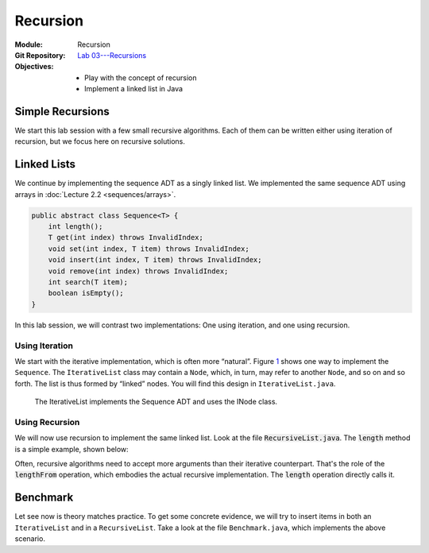 =========
Recursion
=========

:Module: Recursion
:Git Repository: `Lab 03---Recursions <https://github.com/fchauvel/aldast-lab03>`_
:Objectives:
   - Play with the concept of recursion
   - Implement a linked list in Java


Simple Recursions
=================

We start this lab session with a few small recursive algorithms. Each of
them can be written either using iteration of recursion, but we focus
here on recursive solutions.

.. exercise::
   :label: lab/recursion/power
   :nonumber:

   Write a program that raises a given value :math:`v` to a given
   positive exponent :math:`e`. Formally, the task is to write a
   function :math:`\mathit{power}(v, e) = v^e`.

   #. Identify the base and the recursive cases.

   #. Look at the file ``WarmUp.java``, and complete the method named
      ``power``, using recursion.

   #. You can use the ``PowerTest.java`` to test your solution.

.. solution:: lab/recursion/power
   :class: dropdown

   We can define the power function as the following recurrence:

   .. math::

      \mathit{power}(v, e) = \begin{cases}
            1 & \textrm{if } e = 0 \\
            v * \mathit{power}(v, e-1) & \textrm{otherwise}
      \end{cases}

   We can convert this recurrence as a Java program, as is:

   .. code:: java

          public static int power(int value, int exponent) {
            if (exponent < 0)
               throw new IllegalArgumentException("Negative exponent!");
            if (exponent == 0) return 1;
            return value * power(value, exponent-1);
          }

.. exercise::
   :label: lab/recursion/sum-array
   :nonumber:

   Write a program that sums up all the values contained in the given
   array. Use recursion.

   #. Identify the base and the recursive cases.

   #. Look at the file ``WarmUp.java``, and complete the method named
      ``sum``, using recursion.

   #. You can use the ``ArraySumTest.java`` to test your solution.

.. solution:: lab/recursion/sum-array
   :class: dropdown

   To use recursion, I define the sum of the element of the array as
   being the value in the first cell, to which I add the sum of the
   remainder of the array. I implement this recursion in a separate
   method as follows:

   .. code:: java

          public static int sum(int[] array) {
            if (array == null)
               throw new IllegalArgumentException("Cannot sum an null!");
            return doSum(array, 0);
          }

          private static int doSum(int[] array, int start) {
            if (start >= array.length) {
              return 0;
            }
            return array[start] + doSum(array, start+1);
          }

.. exercise::
   :label: labs/recursion/palindromes
   :nonumber:

   We now turn to palindromes, that is, words that are symmetrical such
   as “kayak”, “madam” or “level”. Write a recursive procedure that
   checks if a given word is indeed a palindrome.

   #. Identify the base and the recursive cases.

   #. Look at the file ``WarmUp.java``, and complete the method named
      ``isPalindrome``, using recursion.

   #. You can use the ``PalindromeTest.java`` to test your solution.

.. solution:: labs/recursion/palindromes
   :class: dropdown
   
   To check if a word is a palindrome, we check if its first character
   matches its last one. If that holds, we recurse and go check the
   remaining characters, that is, the original word minus the first and
   last characters. This gives us the following recursive procedure:

   .. code:: java

          public static boolean isPalindrome(String text) {
            return checkFrom(text, 0);
          }
          
          private static boolean checkFrom(String text, int index) {
            if (index >= text.length() / 2) return true;
            return text.charAt(index) == text.charAt(text.length()-index-1)
                   && checkPalindromeFrom(text, index+1);
          }

.. exercise::
   :label: labs/recursion/base-conversion
   :nonumber:

   Write a recursive procedure that converts a given number into a
   different base. The base of a number denotes the number of symbols
   used. For instance, in base 2, we only use two symbols
   :math:`\{0,1\}`, and for instance 10 (in base 10) is written ’1010’.
   Similarly, 5 in base 10 becomes ’12’ in base 3. We can verify that
   :math:`(1 \times 3^1) + (2 \times 3^0) = 5`.

   #. Identify the base and the recursive cases.

   #. Look at the file ``WarmUp.java``, and complete the method named
      ``toBase``, using recursion.

   #. You can use the ``BaseConversionTest.java`` to test your solution.

.. solution:: labs/recursion/base-conversion
   :class: dropdown
   
   One way to convert a given number into another base is to identify
   the first digit (the rightmost one) by dividing it by the desired
   base. This gives us a quotient and a remainder. We can map the
   remainder to a symbol using a static array, which we append to the
   quotient converted to the same base. That gives us the following Java
   program:

   .. code:: java

          public static String toBase(int number, int base) {
            if (number < base)
               return SYMBOLS[number];
            return toBase(number/base, base) + SYMBOLS[number%base];
          }

Linked Lists
============

We continue by implementing the sequence ADT as a singly linked
list. We implemented the same sequence ADT using arrays in
:doc:`Lecture 2.2 <sequences/arrays>`.

.. code:: java

   public abstract class Sequence<T> {
       int length();
       T get(int index) throws InvalidIndex;
       void set(int index, T item) throws InvalidIndex;
       void insert(int index, T item) throws InvalidIndex;
       void remove(int index) throws InvalidIndex;
       int search(T item);
       boolean isEmpty();
   }

In this lab session, we will contrast two implementations: One using
iteration, and one using recursion.

Using Iteration
---------------

We start with the iterative implementation, which is often more
“natural”. Figure `1 <#fig:iterative>`__ shows one way to implement the
``Sequence``. The ``IterativeList`` class may contain a ``Node``, which,
in turn, may refer to another ``Node``, and so on and so forth. The list
is thus formed by “linked” nodes. You will find this design in
``IterativeList.java``.

.. figure:: _static/recursion/images/lab_recursion.svg
   :name: labs/recursion/list/iterative

   The IterativeList implements the Sequence ADT and uses the INode
   class.
   
.. exercise::
   :label: labs/recursion/linked-list/insert
   :nonumber:

   Implement the insert method using a loop. As we saw during the
   lectures, you will the ``getNode`` method, that finds the i\
   :sup:`th` node.

   #. Implement the ``getNode`` method.

   #. Implement the ``insert`` method.

   #. The test cases from ``IterativeListTest.java`` can help you find
      issues in your algorithm.

.. solution:: labs/recursion/linked-list/insert
   :class: dropdown

   To insert at a given position I distinguish between two cases:
   Insertion in front, and insertion further into the list. To insert in
   front, I first create an initial node and set the ``head`` field with
   it. To insert further, I have to first find the node that precedes
   the insertion point, create a new node that contains the given item,
   attach it to the next node, and set the next of previous node with my
   new node. The code below summarizes this approach:

   .. code:: java

          @Override
          public void insert(int index, T item) throws InvalidIndex {
            if (index == 1) {
              head = new INode(item, head);

            } else {
              var previous = getNode(index-1);
              previous.next = new INode(item, previous.next);
              
            }
          }

          private INode<T> getNode(int index) throws InvalidIndex {
            if (index < 1) throw new InvalidIndex(index);
            int counter = 0;
            var currentNode = head;
            while (currentNode != null) {
              counter++;
              if (counter == index) return currentNode;
              currentNode = currentNode.next;
            }
            throw new InvalidIndex(index);
          }

.. exercise::
   :label: labs/recursion/insertion/runtime
   :nonumber:

   In the worst case, how many comparisons does your algorithm requires?
   What is the order of growth? Argue.

   #. What is the worst case scenario for the insertion?

   #. How many comparisons take place in the worst case (a frequency
      table may help you).

   #. Argue for an order of growth

.. solution:: labs/recursion/insertion/runtime
   :class: dropdown

   To insert we need to traverse the list up to the insertion point.
   This is the main body of work, and the problem size is therefore the
   length of the given list (denoted by :math:`\ell`).

   In the worst case, we are inserting at the very end of the list, and
   in this case the work is maximum, because we have to traverse the
   whole list.

   To count the comparisons (see
   Question `[Q:iterative-insert] <#Q:iterative-insert>`__), we have to
   count the number of comparisons that take place when we invoke the
   ``getNode`` method. This operation contains a loop, which contains a
   conditional. The loop condition is evaluated :math:`\ell+1` times,
   and the inner conditional, :math:`\ell` times. That gives us a total
   of :math:`2\ell+1`. My ``insert`` method makes one comparison before
   it invokes the ``getNode`` method, so that gives us a total of
   :math:`2\ell+2` comparisons, in the worst case.

   Without detailing the proof, we see that this worst case is linear.

.. exercise::
   :label: labs/recursion/insertion/memory
   :nonumber:
      
   In the worst case, how much memory does your solution requires?

.. solution:: labs/recursion/insertion/memory
   :class: dropdown

   Estimating the memory (i.e., the space) requires counting the
   variables created by the algorithm. As we did while counting
   comparisons, we have to also look at the ``getNode`` method, since it
   does most of the “heavy lifting” here.

   The method ``getNode`` creates two variables in all cases. For the
   ``insert`` method, we have to understand both cases to see which one
   is the worst. If we insert in front, we have to allocate a new
   ``Node`` object, which has two fields, so that is, two pieces of
   memory. Otherwise, to insert further in the list we still have to
   allocate a node, but we also need to invoke the ``getMethod`` that
   declares two variables. That is 4 cells in total.

   Overall, we see that this is constant, because it does not depends on
   the problem size, which is the length of the list.

Using Recursion
---------------

We will now use recursion to implement the same linked list. Look at
the file :code:`RecursiveList.java`. The :code:`length` method is a
simple example, shown below:
             
.. code-block:: java
   :emphasize-lines: 3, 7-9

   @Override
   public int length() {
       return lengthFrom(head);
   }

   private int lengthFrom(RNode<T> start) {
       if (start == null)
           return 0;
       return 1 + lengthFrom(start.next);
   }

Often, recursive algorithms need to accept more arguments than their
iterative counterpart. That's the role of the :code:`lengthFrom`
operation, which embodies the actual recursive implementation. The
:code:`length` operation directly calls it.

.. exercise::
   :label: labs/recursion/list/recursive/insert
   :nonumber:

   By taking inspiration on the :code:`length` method, implement the
   :code:`insert` operation in a recursive manner. Here are questions
   that might help to guide you.

   #. Can you identify self-similar sub problems. The structure of the
      linked list may help you.

   #. What are the base cases?

   #. What are the recursive cases?

      
.. solution:: labs/recursion/list/recursive/insert
   :class: dropdown

   A list is recursive by definition. It is just an item followed by
   another shorter list. We can use this definition to build a
   recursive implementation of the insert function. Insertion in 3\
   :sup:`rd` position in a list of 5 items, is the same as inserting
   in the 2\ :sup:`nd` position in the sub-sequence starting at the 2
   position. Consider these examples:

   - Inserting Z at the 3\ :sup:`rd` position of a sequence
     :math:`s=(A, B, C, D)`, is the same skipping A, and insert Z at the
     2\ :sup:`nd` position of the sequence :math:`s'=(B,C,D)`.

   - Inserting Z at the 5\ :sup:`th` position of a sequence
     :math:`s=(A, B, C, D)`, is the same skipping A, and insert Z at the
     4\ :sup:`th` position of the sequence :math:`s'=(B,C,D)`.
   
   The idea if to create a function that insert *after* a given
   position, but from a given *start* node.

   .. code-block:: java

      private void insertAfter(RNode<T> start, int index, T item) {
                   
      }

   There are two base cases:
   
   - If we insert a the beginning of the list, we need to update the
     :code:`head` field. This case occurs when the given index is zero.

   - If we have found the node that precedes the insertion points, we
     need to create a new node and wire it into the list. This case
     occurs when :code:`index` is 1.

   Finally, when index is greater than 1, it means that we have not
   yet found the node that precedes the insertion point, and we must
   place a recursive call, passing in the node that follows the
   current one, and the given index decremented by one.
   
   The following piece of code gives illustrates this idea:

   .. code-block:: java
      :emphasize-lines: 5, 18

      @Override
      public void insert(int index, T item) throws InvalidIndex {
          if (index < 1)
              throw new IllegalArgumentException("Invalid index");
          insertAfter(head, index - 1, item);
      }

      private void insertAfter(RNode<T> start, int index, T item) throws InvalidIndex {
          if (index == 0) {
              var newNode = new RNode<T>(item, start);
              head = newNode;

          } else if (index == 1) {
              var newNode = new RNode<T>(item, start.next);
              start.next = newNode;

          } else if (index > 1) {
              insertAfter(start.next, index - 1, item);

          } else {
              throw new IllegalArgumentException("Invalid Index");

          }

      }

  
.. exercise::
   :label: labs/recursion/list/recursive/comparisons
   :nonumber:

   In worst case, how many comparisons will your recursive insertion
   takes?

   #. Identify the worst case. What is it?

   #. Count the comparisons needed for each base and recursive
      cases.

   #. Write down the number of comparisons as a recurrence
      relationship.

   #. Solve this recurrence.

.. solution:: labs/recursion/list/recursive/comparisons
   :class: dropdown


   The worst case occurs when one tries to insert an item at the very
   end of the list. For instance, given a sequence
   :math:`s=(A,B,C,D)`, the worst case would be to insert in 5\
   :sup:`th` position.

   What happen in this worst case. Only two cases of the algorithm are
   exercised:

   - The base case where we have found the node that precedes the
     insertion point. In that case, we execute two comparisons.

   - The recursive case, where we propagate the insertion to the next
     node. In that case, we execute 3 comparisons, plus the
     comparisons incurred by the recursive call.

   We can formulate that using the following recurrence relationship
   :math:`t(\ell)`, where :math:`\ell` denotes the length of the
   sequence.

   .. math::

      t(\ell) = \begin{cases}
      2 & \textrm{if } \ell == 1 \\
      3 + t(\ell-1) & \textrm{otherwise} \\
      \end{cases}

   We can expand the expression :math:`t(\ell)` to see what pattern it
   yields:

   .. math::

      t(\ell) & = 3 + t(\ell-1) \\
              & = 3 + \left( 3 + t(\ell-2) \right) \\
              & = 3 + \left( 3 + \left[ 3 + t(\ell-3) \right] \right) \\
              & = \underbrace{3 + 3 + \ldots + 3}_{\ell-1 \textrm{ times}} + t(1) \\
              & = 3 (\ell-1) + 2 \\
              & = 3\ell - 1
        
.. exercise::
   :label: labs/recursion/list/recursive/insert/memory
   :nonumber:

   In the worst case, how much memory will it takes? Remember to account
   for the call stack.

.. solution:: labs/recursion/list/recursive/insert/memory
   :class: dropdown

   Just as we did for counting comparisons, we have to count the
   pieces of memory that are allocated. Each call to `insertAfter`
   requires storing three input arguments

   That gives us the following recurrence relationship :math:`m(\ell)`
   where :math:`\ell` denotes the length of the sequence.

   .. math::

      m(\ell) = \begin{cases}
            0 & \textrm{if } \ell = 1 \\
            3 + t(\ell + 1)& \textrm{otherwise} \\
          \end{cases}

   By solving this recurrence, we obtain :math:`m(\ell) = 3(\ell-1);`,
   which is linear. By contrast with the iterative approach, a
   recursive algorithm consumes memory on each call.

Benchmark
=========

Let see now is theory matches practice. To get some concrete evidence,
we will try to insert items in both an ``IterativeList`` and in a
``RecursiveList``. Take a look at the file ``Benchmark.java``, which
implements the above scenario.

.. exercise::
   :label: labs/recursion/benchmark/run
   :nonumber:

   Run the benchmark on your machine. What result do you get. To run the
   benchmark, you can use the command:

   .. code:: shell

          $ java -cp target/lab03-0.1-SNAPSHOT.jar \
                     no.ntnu.idata2302.lab03.Benchmark 

.. solution:: labs/recursion/benchmark/run
   :class: dropdown

   On my machine, I obtain the following:

   .. code:: shell

          $ java -cp target/lab03-0.1-SNAPSHOT.jar \
                     no.ntnu.idata2302.lab03.Benchmark
          Iterative List: 100000 item(s) inserted. 
          Recursive List: 23723 item(s) inserted. (error)

.. exercise::
   :label: labs/recursion/benchmark/why
   :nonumber:

   Why do you think happen to ``RecursiveList``? Why is it
   underperforming?

.. solution:: labs/recursion/benchmark/why
   :class: dropdown

   Most languages and OS limit the size of the call stack, so that it
   cannot grow indefinitely. Looking at the code of the benchmark, we
   are actually catching a ``StackOverflowError`` which, in Java,
   indicates that the program has used all the memory allowed for the
   call stack. That is often the main problem of recursive algorithms:
   They consume more memory. We will see further in the course, method
   to avoid that in some cases.

